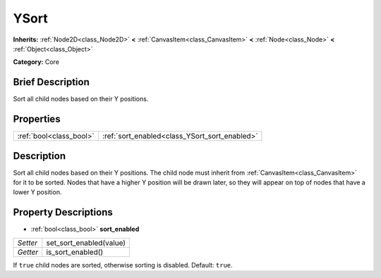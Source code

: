 .. Generated automatically by doc/tools/makerst.py in Godot's source tree.
.. DO NOT EDIT THIS FILE, but the YSort.xml source instead.
.. The source is found in doc/classes or modules/<name>/doc_classes.

.. _class_YSort:

YSort
=====

**Inherits:** :ref:`Node2D<class_Node2D>` **<** :ref:`CanvasItem<class_CanvasItem>` **<** :ref:`Node<class_Node>` **<** :ref:`Object<class_Object>`

**Category:** Core

Brief Description
-----------------

Sort all child nodes based on their Y positions.

Properties
----------

+-------------------------+-----------------------------------------------+
| :ref:`bool<class_bool>` | :ref:`sort_enabled<class_YSort_sort_enabled>` |
+-------------------------+-----------------------------------------------+

Description
-----------

Sort all child nodes based on their Y positions. The child node must inherit from :ref:`CanvasItem<class_CanvasItem>` for it to be sorted. Nodes that have a higher Y position will be drawn later, so they will appear on top of nodes that have a lower Y position.

Property Descriptions
---------------------

.. _class_YSort_sort_enabled:

- :ref:`bool<class_bool>` **sort_enabled**

+----------+-------------------------+
| *Setter* | set_sort_enabled(value) |
+----------+-------------------------+
| *Getter* | is_sort_enabled()       |
+----------+-------------------------+

If ``true`` child nodes are sorted, otherwise sorting is disabled. Default: ``true``.

